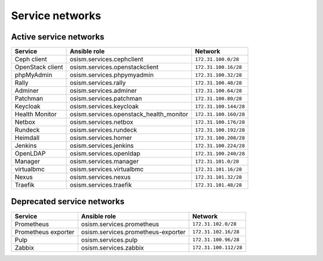================
Service networks
================

Active service networks
=======================

=================== ======================================= =====================
**Service**         **Ansible role**                        **Network**
------------------- --------------------------------------- ---------------------
Ceph client         osism.services.cephclient               ``172.31.100.0/28``
OpenStack client    osism.services.openstackclient          ``172.31.100.16/28``
phpMyAdmin          osism.services.phpymyadmin              ``172.31.100.32/28``
Rally               osism.services.rally                    ``172.31.100.48/28``
Adminer             osism.services.adminer                  ``172.31.100.64/28``
Patchman            osism.services.patchman                 ``172.31.100.80/28``
Keycloak            osism.services.keycloak                 ``172.31.100.144/28``
Health Monitor      osism.services.openstack_health_monitor ``172.31.100.160/28``
Netbox              osism.services.netbox                   ``172.31.100.176/28``
Rundeck             osism.services.rundeck                  ``172.31.100.192/28``
Heimdall            osism.services.homer                    ``172.31.100.208/28``
Jenkins             osism.services.jenkins                  ``172.31.100.224/28``
OpenLDAP            osism.services.openldap                 ``172.31.100.240/28``
Manager             osism.services.manager                  ``172.31.101.0/28``
virtualbmc          osism.services.virtualbmc               ``172.31.101.16/28``
Nexus               osism.services.nexus                    ``172.31.101.32/28``
Traefik             osism.services.traefik                  ``172.31.101.48/28``
=================== ======================================= =====================

Deprecated service networks
===========================

=================== ================================== ====================
**Service**         **Ansible role**                   **Network**
------------------- ---------------------------------- --------------------
Prometheus          osism.services.prometheus          ``172.31.102.0/28``
Prometheus exporter osism.services.prometheus-exporter ``172.31.102.16/28``
Pulp                osism.services.pulp                ``172.31.100.96/28``
Zabbix              osism.services.zabbix              ``172.31.100.112/28``
=================== ================================== ====================
